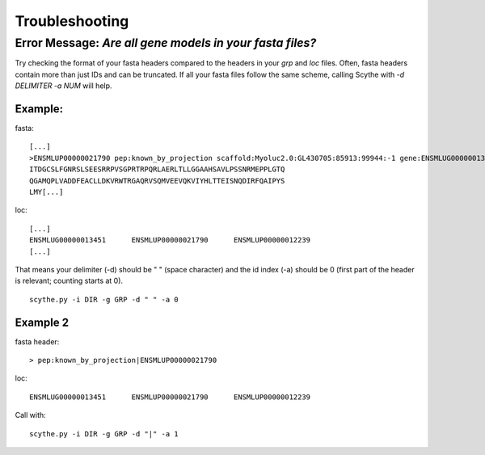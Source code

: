 .. _trouble:


Troubleshooting
===============
Error Message:  `Are all gene models in your fasta files?`
----------------------------------------------------------

Try checking the format of your fasta headers compared to the headers in your `grp` and `loc` files.
Often, fasta headers contain more than just IDs and can be truncated. If all your fasta files follow the same scheme, 
calling Scythe with `-d DELIMITER -a NUM` will help.

Example: 
~~~~~~~~
fasta: ::

    [...]
    >ENSMLUP00000021790 pep:known_by_projection scaffold:Myoluc2.0:GL430705:85913:99944:-1 gene:ENSMLUG00000013451 transcript:ENSMLUT00000023922 gene_biotype:protein_coding transcript_biotype:protein_coding
    ITDGCSLFGNRSLSEESRRPVSGPRTRPQRLAERLTLLGGAAHSAVLPSSNRMEPPLGTQ
    QGAMQPLVADDFEACLLDKVRWTRGAQRVSQMVEEVQKVIYHLTTEISNQDIRFQAIPYS
    LMY[...]

loc: ::

    [...]
    ENSMLUG00000013451      ENSMLUP00000021790      ENSMLUP00000012239
    [...]

That means your delimiter (-d) should be " " (space character) and the id index (-a) should be 0 (first part of the header is relevant; counting starts at 0). ::

    scythe.py -i DIR -g GRP -d " " -a 0


Example 2
~~~~~~~~~
fasta header: ::

    > pep:known_by_projection|ENSMLUP00000021790

loc: ::

    ENSMLUG00000013451      ENSMLUP00000021790      ENSMLUP00000012239

Call with: ::
    
    scythe.py -i DIR -g GRP -d "|" -a 1
